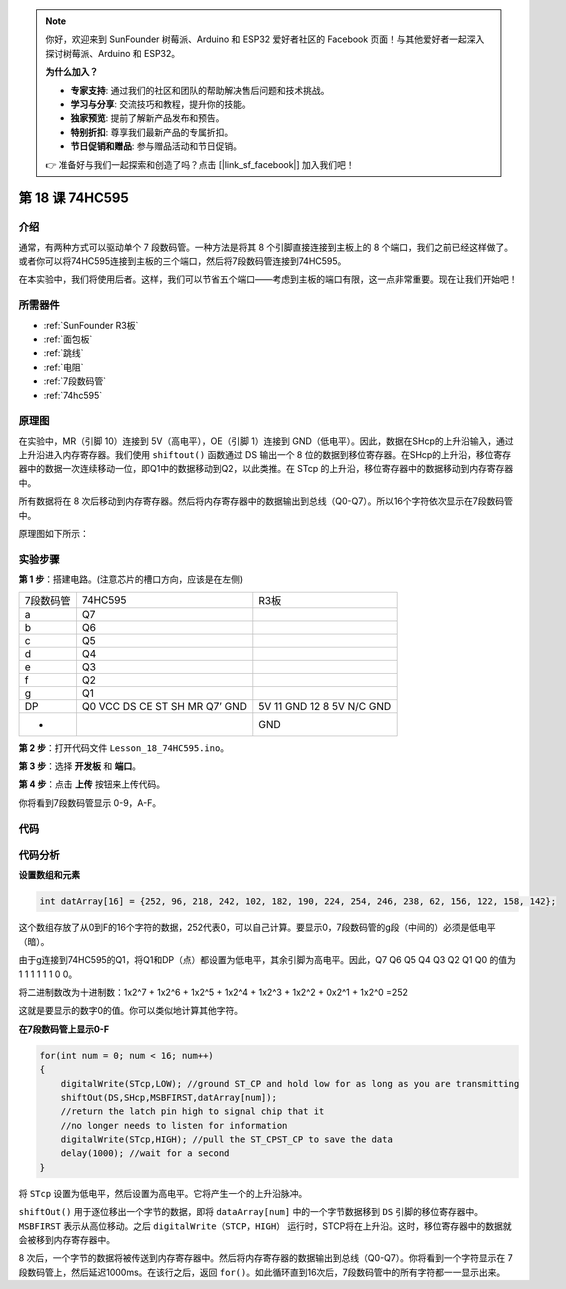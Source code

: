 .. note::

    你好，欢迎来到 SunFounder 树莓派、Arduino 和 ESP32 爱好者社区的 Facebook 页面！与其他爱好者一起深入探讨树莓派、Arduino 和 ESP32。

    **为什么加入？**

    - **专家支持**: 通过我们的社区和团队的帮助解决售后问题和技术挑战。
    - **学习与分享**: 交流技巧和教程，提升你的技能。
    - **独家预览**: 提前了解新产品发布和预告。
    - **特别折扣**: 尊享我们最新产品的专属折扣。
    - **节日促销和赠品**: 参与赠品活动和节日促销。

    👉 准备好与我们一起探索和创造了吗？点击 [|link_sf_facebook|] 加入我们吧！

.. _74hc595_uno:

第 18 课 74HC595
=======================

介绍
------------------

通常，有两种方式可以驱动单个 7 段数码管。一种方法是将其 8 个引脚直接连接到主板上的 8 个端口，我们之前已经这样做了。或者你可以将74HC595连接到主板的三个端口，然后将7段数码管连接到74HC595。

在本实验中，我们将使用后者。这样，我们可以节省五个端口——考虑到主板的端口有限，这一点非常重要。现在让我们开始吧！


所需器件
----------------

.. image:: media_uno/uno22.png
    :align: center

* :ref:`SunFounder R3板`
* :ref:`面包板`
* :ref:`跳线`
* :ref:`电阻`
* :ref:`7段数码管`
* :ref:`74hc595`

原理图
--------------------

在实验中，MR（引脚 10）连接到 5V（高电平），OE（引脚 1）连接到 GND（低电平）。因此，数据在SHcp的上升沿输入，通过上升沿进入内存寄存器。我们使用 ``shiftout()`` 函数通过 DS 输出一个 8 位的数据到移位寄存器。在SHcp的上升沿，移位寄存器中的数据一次连续移动一位，即Q1中的数据移动到Q2，以此类推。在 STcp 的上升沿，移位寄存器中的数据移动到内存寄存器中。

所有数据将在 8 次后移动到内存寄存器。然后将内存寄存器中的数据输出到总线（Q0-Q7）。所以16个字符依次显示在7段数码管中。

原理图如下所示：

.. image:: media_uno/image164.png
   :align: center


实验步骤
--------------------------------


**第 1 步**：搭建电路。(注意芯片的槽口方向，应该是在左侧)

===================== =========== ================
7段数码管                74HC595     R3板 
a                       Q7          
b                       Q6          
c                       Q5          
d                       Q4          
e                       Q3          
f                       Q2          
g                       Q1          
DP                      Q0          
                        VCC           5V
                        DS            11
                        CE            GND
                        ST            12
                        SH            8
                        MR            5V
                        Q7’           N/C
                        GND           GND
-                                     GND
===================== =========== ================

.. image:: media_uno/image165.png
   :align: center

**第 2 步**：打开代码文件 ``Lesson_18_74HC595.ino``。

**第 3 步**：选择 **开发板** 和 **端口**。

**第 4 步**：点击 **上传** 按钮来上传代码。

你将看到7段数码管显示 0-9，A-F。

.. image:: media_uno/image166.jpeg
   :align: center

代码
--------

.. raw:: html

   <iframe src=https://create.arduino.cc/editor/sunfounder01/c5d79729-d6ad-4afb-b9ee-4ad962151caf/preview?embed style="height:510px;width:100%;margin:10px 0" frameborder=0></iframe>

代码分析
-----------------

**设置数组和元素**

.. code-block:: arduino

    int datArray[16] = {252, 96, 218, 242, 102, 182, 190, 224, 254, 246, 238, 62, 156, 122, 158, 142};


这个数组存放了从0到F的16个字符的数据，252代表0，可以自己计算。要显示0，7段数码管的g段（中间的）必须是低电平（暗）。

由于g连接到74HC595的Q1，将Q1和DP（点）都设置为低电平，其余引脚为高电平。因此，Q7 Q6 Q5 Q4 Q3 Q2 Q1 Q0 的值为 1 1 1 1 1 1 0 0。

将二进制数改为十进制数：1x2^7 + 1x2^6 + 1x2^5 + 1x2^4 + 1x2^3 + 1x2^2 + 0x2^1 + 1x2^0 =252

这就是要显示的数字0的值。你可以类似地计算其他字符。

**在7段数码管上显示0-F**

.. code-block:: Arduino

    for(int num = 0; num < 16; num++)
    {
        digitalWrite(STcp,LOW); //ground ST_CP and hold low for as long as you are transmitting
        shiftOut(DS,SHcp,MSBFIRST,datArray[num]);
        //return the latch pin high to signal chip that it 
        //no longer needs to listen for information
        digitalWrite(STcp,HIGH); //pull the ST_CPST_CP to save the data
        delay(1000); //wait for a second
    }

将 ``STcp`` 设置为低电平，然后设置为高电平。它将产生一个的上升沿脉冲。

``shiftOut()`` 用于逐位移出一个字节的数据，即将 ``dataArray[num]`` 中的一个字节数据移到 ``DS`` 引脚的移位寄存器中。 ``MSBFIRST`` 表示从高位移动。之后 ``digitalWrite（STCP，HIGH）`` 运行时，STCP将在上升沿。这时，移位寄存器中的数据就会被移到内存寄存器中。

8 次后，一个字节的数据将被传送到内存寄存器中。然后将内存寄存器的数据输出到总线（Q0-Q7）。你将看到一个字符显示在 7 段数码管上，然后延迟1000ms。在该行之后，返回 ``for()``。如此循环直到16次后，7段数码管中的所有字符都一一显示出来。

